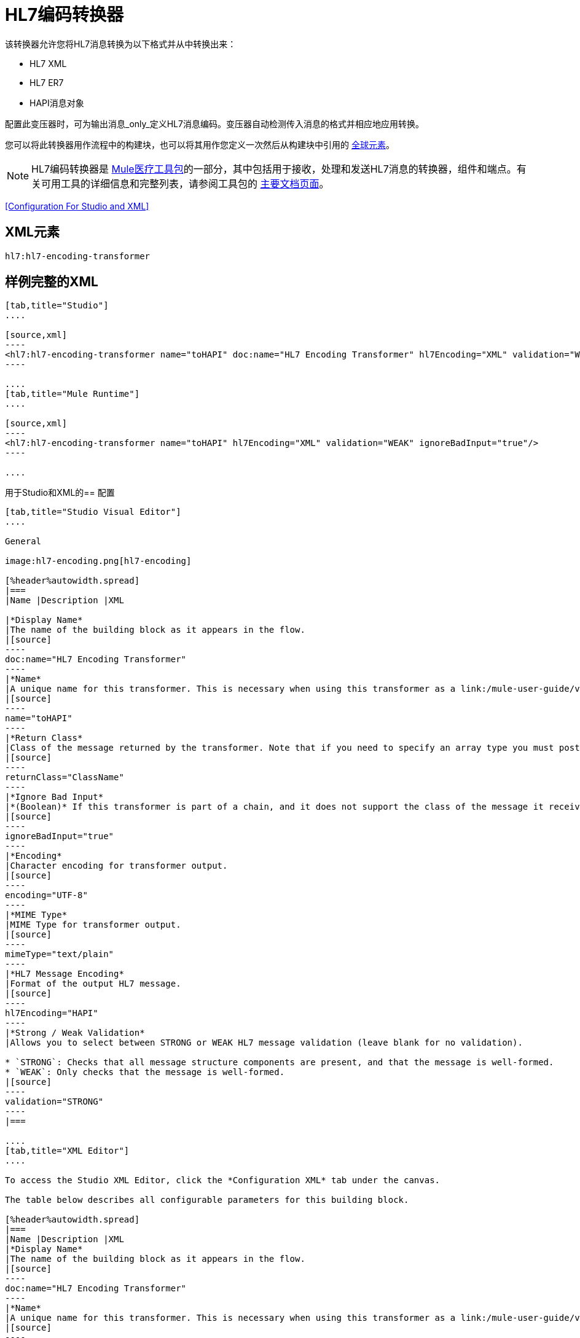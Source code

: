 =  HL7编码转换器
:keywords: hl7, transformer, er7, hapi, encoding

该转换器允许您将HL7消息转换为以下格式并从中转换出来：

*  HL7 XML
*  HL7 ER7
*  HAPI消息对象

配置此变压器时，可为输出消息_only_定义HL7消息编码。变压器自动检测传入消息的格式并相应地应用转换。

您可以将此转换器用作流程中的构建块，也可以将其用作您定义一次然后从构建块中引用的 link:/mule-user-guide/v/3.8/global-elements[全球元素]。

[NOTE]
HL7编码转换器是 link:/healthcare-toolkit/v/2.0[Mule医疗工具包]的一部分，其中包括用于接收，处理和发送HL7消息的转换器，组件和端点。有关可用工具的详细信息和完整列表，请参阅工具包的 link:/healthcare-toolkit/v/2.0[主要文档页面]。

<<Configuration For Studio and XML>>

==  XML元素

[source]
----
hl7:hl7-encoding-transformer
----

== 样例完整的XML

[tabs]
------
[tab,title="Studio"]
....

[source,xml]
----
<hl7:hl7-encoding-transformer name="toHAPI" doc:name="HL7 Encoding Transformer" hl7Encoding="XML" validation="WEAK" ignoreBadInput="true" mimeType="text/plain"/>
----

....
[tab,title="Mule Runtime"]
....

[source,xml]
----
<hl7:hl7-encoding-transformer name="toHAPI" hl7Encoding="XML" validation="WEAK" ignoreBadInput="true"/>
----

....
------

用于Studio和XML的== 配置

[tabs]
------
[tab,title="Studio Visual Editor"]
....

General

image:hl7-encoding.png[hl7-encoding]

[%header%autowidth.spread]
|===
|Name |Description |XML

|*Display Name*
|The name of the building block as it appears in the flow.
|[source]
----
doc:name="HL7 Encoding Transformer"
----
|*Name*
|A unique name for this transformer. This is necessary when using this transformer as a link:/mule-user-guide/v/3.8/global-elements[Global Element].
|[source]
----
name="toHAPI"
----
|*Return Class*
|Class of the message returned by the transformer. Note that if you need to specify an array type you must postfix the class name with brackets ( [ ] ). For example, to return an `Orange[]`, set the return class to `org.mule.tck.testmodels.fruit.Orange[]`
|[source]
----
returnClass="ClassName"
----
|*Ignore Bad Input*
|*(Boolean)* If this transformer is part of a chain, and it does not support the class of the message it receives, it continues processing the message through the flow. If unchecked (set to `false`), the chain ends at this point, and Mule stores the message.
|[source]
----
ignoreBadInput="true"
----
|*Encoding*
|Character encoding for transformer output.
|[source]
----
encoding="UTF-8"
----
|*MIME Type*
|MIME Type for transformer output.
|[source]
----
mimeType="text/plain"
----
|*HL7 Message Encoding*
|Format of the output HL7 message.
|[source]
----
hl7Encoding="HAPI"
----
|*Strong / Weak Validation*
|Allows you to select between STRONG or WEAK HL7 message validation (leave blank for no validation).

* `STRONG`: Checks that all message structure components are present, and that the message is well-formed.
* `WEAK`: Only checks that the message is well-formed.
|[source]
----
validation="STRONG"
----
|===

....
[tab,title="XML Editor"]
....

To access the Studio XML Editor, click the *Configuration XML* tab under the canvas.

The table below describes all configurable parameters for this building block.

[%header%autowidth.spread]
|===
|Name |Description |XML
|*Display Name*
|The name of the building block as it appears in the flow.
|[source]
----
doc:name="HL7 Encoding Transformer"
----
|*Name*
|A unique name for this transformer. This is necessary when using this transformer as a link:/mule-user-guide/v/3.8/global-elements[Global Element].
|[source]
----
name="toHAPI"
----
|*Return Class*
|Class of the message returned by the transformer. Note that if you need to specify an array type you must postfix the class name with brackets ( [ ] ). For example, to return an `Orange[]`, set the return class to `org.mule.tck.testmodels.fruit.Orange[]`.
|[source]
----
returnClass="ClassName"
----
|*Ignore Bad Input* |*(Boolean)* If this transformer is part of a chain, and it does not support the class of the message it receives, it continues processing the message through the flow. If unchecked (set to `false`), the chain ends at this point, and Mule stores the message.
|[source]
----
ignoreBadInput="true"
----
|*Encoding*
|Character encoding for transformer output.
|[source]
----
encoding="UTF-8"
----
|*MIME Type*
|MIME Type for transformer output.
|[source]
----
mimeType="text/plain"
----
|*HL7 Message Encoding*
|Format of the output HL7 message.
|[source]
----
hl7Encoding="HAPI"
----
|*Strong / Weak Validation*
|Allows you to select between STRONG or WEAK HL7 message validation (leave blank for no validation).

* `STRONG`: Checks that all message structure components are present, and that the message is well-formed.
* `WEAK`: Only checks that the message is well-formed.

|[source]
----
validation="STRONG"
----
|===

....
[tab,title="Standalone"]
....

=== HL7 Encoding Transformer Attributes

[%header%autowidth.spread]
|===
|Name
|Type/Allowed values
|Required
|Default
|Description

|`hl7Encoding`
|
* `ER7`
* `XML`
* `HAPI`

|Yes
|-
|Encoding of the HL7 message output by the transformer. Can be a string in HL7 pipe-delimited format (ER7) or XML; or a HAPI object.
|`validation`
|
* `WEAK`
* `STRONG`

|No
|`WEAK`
|Enable/disable default HAPI HL7 message validation during sending/receiving:

* `STRONG`: Validation enabled
* `WEAK`: validation disabled
|===

The HL7 Encoding Transformer also accepts all attributes configurable for transformers. See the link:/mule-user-guide/v/3.8/transformers-configuration-reference[Transformers Configuration Reference] for details.

=== Namespace and Syntax

[source]
----
http://www.mulesoft.org/schema/mule/hl7
----

=== XML Schema Location

[source]
----
http://www.mulesoft.org/schema/mule/hl7/mule-hl7.xsd
----

....
------
